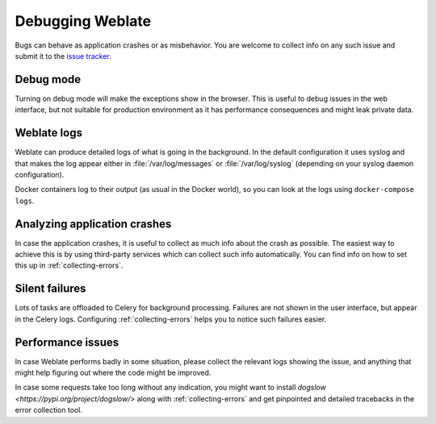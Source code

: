 Debugging Weblate
=================

Bugs can behave as application crashes or as misbehavior.
You are welcome to collect info on any such issue and submit it to the `issue tracker
<https://github.com/WeblateOrg/weblate/issues>`_.

Debug mode
----------

Turning on debug mode will make the exceptions show in the browser. This is useful to
debug issues in the web interface, but not suitable for production environment
as it has performance consequences and might leak private data.

.. seealso::

    :ref:`production-debug`

Weblate logs
------------

Weblate can produce detailed logs of what is going in the background. In
the default configuration it uses syslog and that makes the log appear either in
:file:`/var/log/messages` or :file:`/var/log/syslog` (depending on your syslog
daemon configuration).

Docker containers log to their output (as usual in the Docker world), so
you can look at the logs using ``docker-compose logs``.

.. seealso::

   :ref:`sample-configuration` contains :setting:`django:LOGGING` configuration.

Analyzing application crashes
-----------------------------

In case the application crashes, it is useful to collect as much info about
the crash as possible. The easiest way to achieve this is by using third-party
services which can collect such info automatically. You can find
info on how to set this up in :ref:`collecting-errors`.

Silent failures
---------------

Lots of tasks are offloaded to Celery for background processing.
Failures are not shown in the user interface, but appear in the Celery
logs. Configuring :ref:`collecting-errors` helps you to notice such
failures easier.

Performance issues
------------------

In case Weblate performs badly in some situation, please collect the relevant logs
showing the issue, and anything that might help figuring out where the code might be
improved.

In case some requests take too long without any indication, you might
want to install `dogslow <https://pypi.org/project/dogslow/>` along with
:ref:`collecting-errors` and get pinpointed and detailed tracebacks in
the error collection tool.
